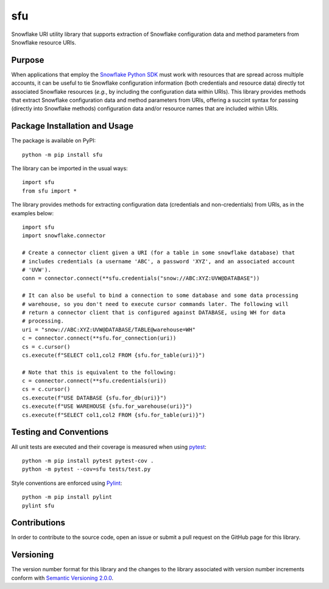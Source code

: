 ===
sfu
===
Snowflake URI utility library that supports extraction of Snowflake configuration data and method parameters from Snowflake resource URIs.


Purpose
-------

When applications that employ the `Snowflake Python SDK <https://docs.snowflake.com/en/user-guide/python-connector.html>`_ must work with resources that are spread across multiple accounts, it can be useful to tie Snowflake configuration information (both credentials and resource data) directly tot associated Snowflake resources (*e.g.*, by including the  configuration data within URIs). This library provides methods that extract Snowflake configuration data and method  parameters from URIs, offering a succint syntax for passing (directly into Snowflake methods) configuration data and/or resource names that are included within URIs.

Package Installation and Usage
------------------------------

The package is available on PyPI::

    python -m pip install sfu

The library can be imported in the usual ways::

    import sfu
    from sfu import *

The library provides methods for extracting configuration data (credentials and non-credentials) from URIs, as in the examples below::

    import sfu
    import snowflake.connector

    # Create a connector client given a URI (for a table in some snowflake database) that
    # includes credentials (a username 'ABC', a password 'XYZ', and an associated account 
    # 'UVW').
    conn = connector.connect(**sfu.credentials("snow://ABC:XYZ:UVW@DATABASE"))

    # It can also be useful to bind a connection to some database and some data processing 
    # warehouse, so you don't need to execute cursor commands later. The following will 
    # return a connector client that is configured against DATABASE, using WH for data 
    # processing.
    uri = "snow://ABC:XYZ:UVW@DATABASE/TABLE@warehouse=WH"
    c = connector.connect(**sfu.for_connection(uri))
    cs = c.cursor()
    cs.execute(f"SELECT col1,col2 FROM {sfu.for_table(uri)}")

    # Note that this is equivalent to the following:
    c = connector.connect(**sfu.credentials(uri))
    cs = c.cursor()
    cs.execute(f"USE DATABASE {sfu.for_db(uri)}")
    cs.execute(f"USE WAREHOUSE {sfu.for_warehouse(uri)}")
    cs.execute(f"SELECT col1,col2 FROM {sfu.for_table(uri)}")

Testing and Conventions
-----------------------

All unit tests are executed and their coverage is measured when using `pytest <https://pytest.org>`_::

  python -m pip install pytest pytest-cov .
  python -m pytest --cov=sfu tests/test.py

Style conventions are enforced using `Pylint <https://www.pylint.org/>`_::

  python -m pip install pylint
  pylint sfu

Contributions
-------------
In order to contribute to the source code, open an issue or submit a pull request on the GitHub page for this library.

Versioning
----------
The version number format for this library and the changes to the library associated with version number increments conform with `Semantic Versioning 2.0.0 <https://semver.org/#semantic-versioning-200>`_.
